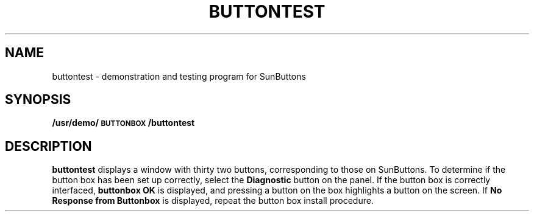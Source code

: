 .\" @(#)buttontest.6 1.1 92/07/30 SMI; 
.TH BUTTONTEST 6 "09 May 1989"
.SH NAME
buttontest \- demonstration and testing program for SunButtons
.SH SYNOPSIS
.B /usr/demo/\s-1BUTTONBOX\s0/buttontest
.SH DESCRIPTION
.IX  "buttontest command"  ""  "\fLbuttontest\fP \(em SunButtons demo program "
.LP
.B buttontest
displays a window with
thirty two buttons, corresponding to those on SunButtons.
To determine if the button box
has been set up correctly, select the 
.B "Diagnostic"
button on the panel.  If the button box is correctly interfaced,
.B "buttonbox OK"
is displayed, and pressing a button on the box
highlights a button on the screen.  If
.B "No Response from Buttonbox"
is displayed,
repeat the button box install procedure.
